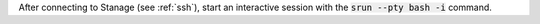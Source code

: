 After connecting to Stanage (see :ref:`ssh`),  start an interactive session with the 
:code:`srun --pty bash -i` command.